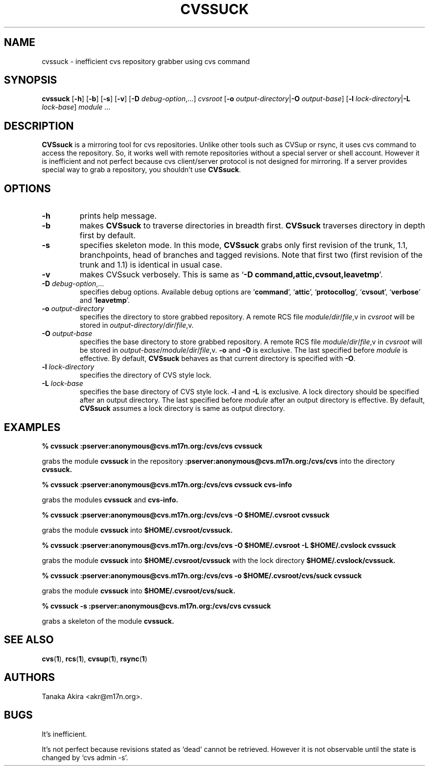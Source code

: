 .TH CVSSUCK 1 "25 September 2000"

.SH NAME
cvssuck \- inefficient cvs repository grabber using cvs command

.SH SYNOPSIS
.B cvssuck
.RB [ -h ]
.RB [ -b ]
.RB [ -s ]
.RB [ -v ]
.RB [ -D
.IR debug-option ",...]"
.I cvsroot
.RB [ -o
.I output-directory\f1|\f3\-O
.IR output-base ]
.RB [ -l 
.I lock-directory\f1|\f3\-L
.IR lock-base ]
.I module \f1...

.SH DESCRIPTION
.B CVSsuck
is a mirroring tool for cvs repositories.
Unlike other tools such as CVSup or rsync,
it uses cvs command to access the repository.
So, it works well with remote repositories without
a special server or shell account.
However it is inefficient and not perfect because
cvs client/server protocol is not designed for mirroring.
If a server provides special way to grab a repository,
you shouldn't use
.BR CVSsuck .

.SH OPTIONS
.TP
.B \-h
prints help message.

.TP
.B \-b
makes
.B CVSsuck
to traverse directories in breadth first.
.B CVSsuck
traverses directory in depth first by default.

.TP
.B \-s
specifies skeleton mode.
In this mode,
.B CVSsuck
grabs only 
first revision of the trunk, 1.1, branchpoints, head of branches and tagged revisions.
Note that first two (first revision of the trunk and 1.1) is identical in usual case.

.TP
.B \-v
makes CVSsuck verbosely.
This is same as 
.RB ` "-D command,attic,cvsout,leavetmp" '.

.TP
.BI \-D " debug-option"\\f1,...
specifies debug options.
Available debug options are 
.RB ` command "', `" attic "', `" protocollog "', `" cvsout "', `" verbose "' and `" leavetmp "'."

.TP
.BI \-o " output-directory"
specifies the directory to store grabbed repository.
A remote RCS file 
.IR module / dir / file ,v
in
.I cvsroot
will be stored in
.IR output-directory / dir / file ,v.

.TP
.BI \-O " output-base"
specifies the base directory to store grabbed repository.
A remote RCS file 
.IR module / dir / file ,v
in
.I cvsroot
will be stored in
.IR output-base / module / dir / file ,v.
.B \-o
and
.B \-O
is exclusive.
The last specified before
.I module
is effective.
By default,
.B CVSsuck
behaves as that current directory is specified with
.BR \-O .

.TP
.BI \-l " lock-directory"
specifies the directory of CVS style lock.

.TP
.BI \-L " lock-base"
specifies the base directory of CVS style lock.
.B \-l
and
.B \-L
is exclusive.
A lock directory should be specified after an output directory.
The last specified before
.I module
after an output directory
is effective.
By default,
.B CVSsuck
assumes a lock directory is same as output directory.

.SH EXAMPLES
.B "% cvssuck :pserver:anonymous@cvs.m17n.org:/cvs/cvs cvssuck"

grabs the module
.B cvssuck
in the repository
.B :pserver:anonymous@cvs.m17n.org:/cvs/cvs
into the directory
.B cvssuck.

.B "% cvssuck :pserver:anonymous@cvs.m17n.org:/cvs/cvs cvssuck cvs-info"

grabs the modules
.B cvssuck
and
.B cvs-info.

.B "% cvssuck :pserver:anonymous@cvs.m17n.org:/cvs/cvs -O $HOME/.cvsroot cvssuck"

grabs the module
.B cvssuck
into
.B $HOME/.cvsroot/cvssuck.

.B "% cvssuck :pserver:anonymous@cvs.m17n.org:/cvs/cvs -O $HOME/.cvsroot -L $HOME/.cvslock cvssuck"

grabs the module
.B cvssuck
into
.B $HOME/.cvsroot/cvssuck
with the lock directory 
.B $HOME/.cvslock/cvssuck.

.B "% cvssuck :pserver:anonymous@cvs.m17n.org:/cvs/cvs -o $HOME/.cvsroot/cvs/suck cvssuck"

grabs the module
.B cvssuck
into
.B $HOME/.cvsroot/cvs/suck.

.B "% cvssuck -s :pserver:anonymous@cvs.m17n.org:/cvs/cvs cvssuck"

grabs a skeleton of the module
.B cvssuck.

.SH SEE ALSO
.BR cvs ( 1 ),
.BR rcs ( 1 ),
.BR cvsup ( 1 ),
.BR rsync ( 1 )

.SH AUTHORS
Tanaka Akira <akr@m17n.org>.

.SH BUGS
It's inefficient.

It's not perfect because revisions stated as `dead' cannot be retrieved.
However it is not observable until the state is changed by `cvs admin -s'.
